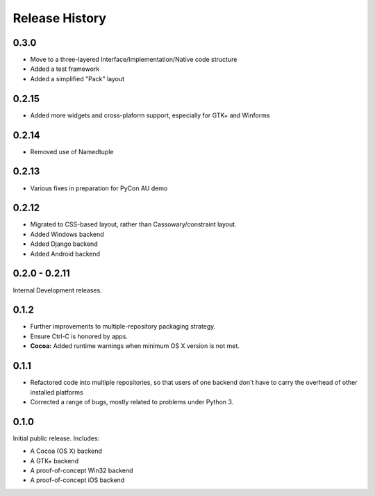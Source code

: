 Release History
===============

.. towncrier release notes start

0.3.0
-----

* Move to a three-layered Interface/Implementation/Native code structure
* Added a test framework
* Added a simplified "Pack" layout

0.2.15
------

* Added more widgets and cross-plaform support, especially for GTK+ and Winforms

0.2.14
------

* Removed use of Namedtuple

0.2.13
------

* Various fixes in preparation for PyCon AU demo

0.2.12
------

* Migrated to CSS-based layout, rather than Cassowary/constraint layout.
* Added Windows backend
* Added Django backend
* Added Android backend

0.2.0 - 0.2.11
--------------

Internal Development releases.

0.1.2
-----

* Further improvements to multiple-repository packaging strategy.
* Ensure Ctrl-C is honored by apps.
* **Cocoa:** Added runtime warnings when minimum OS X version is not met.

0.1.1
-----

* Refactored code into multiple repositories, so that users of one backend
  don't have to carry the overhead of other installed platforms

* Corrected a range of bugs, mostly related to problems under Python 3.

0.1.0
-----

Initial public release. Includes:

* A Cocoa (OS X) backend
* A GTK+ backend
* A proof-of-concept Win32 backend
* A proof-of-concept iOS backend
